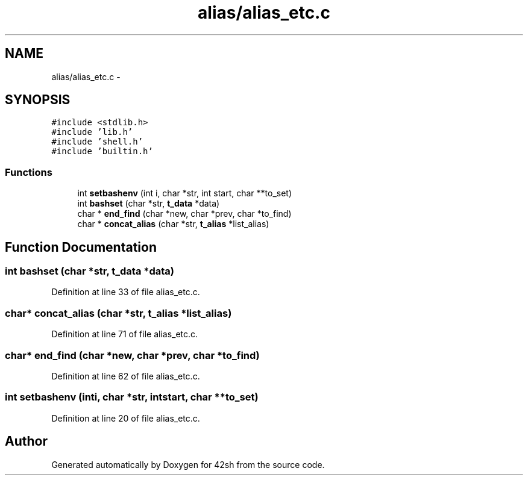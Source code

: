 .TH "alias/alias_etc.c" 3 "Sun May 24 2015" "Version 3.0" "42sh" \" -*- nroff -*-
.ad l
.nh
.SH NAME
alias/alias_etc.c \- 
.SH SYNOPSIS
.br
.PP
\fC#include <stdlib\&.h>\fP
.br
\fC#include 'lib\&.h'\fP
.br
\fC#include 'shell\&.h'\fP
.br
\fC#include 'builtin\&.h'\fP
.br

.SS "Functions"

.in +1c
.ti -1c
.RI "int \fBsetbashenv\fP (int i, char *str, int start, char **to_set)"
.br
.ti -1c
.RI "int \fBbashset\fP (char *str, \fBt_data\fP *data)"
.br
.ti -1c
.RI "char * \fBend_find\fP (char *new, char *prev, char *to_find)"
.br
.ti -1c
.RI "char * \fBconcat_alias\fP (char *str, \fBt_alias\fP *list_alias)"
.br
.in -1c
.SH "Function Documentation"
.PP 
.SS "int bashset (char *str, \fBt_data\fP *data)"

.PP
Definition at line 33 of file alias_etc\&.c\&.
.SS "char* concat_alias (char *str, \fBt_alias\fP *list_alias)"

.PP
Definition at line 71 of file alias_etc\&.c\&.
.SS "char* end_find (char *new, char *prev, char *to_find)"

.PP
Definition at line 62 of file alias_etc\&.c\&.
.SS "int setbashenv (inti, char *str, intstart, char **to_set)"

.PP
Definition at line 20 of file alias_etc\&.c\&.
.SH "Author"
.PP 
Generated automatically by Doxygen for 42sh from the source code\&.
